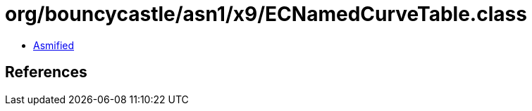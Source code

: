 = org/bouncycastle/asn1/x9/ECNamedCurveTable.class

 - link:ECNamedCurveTable-asmified.java[Asmified]

== References

